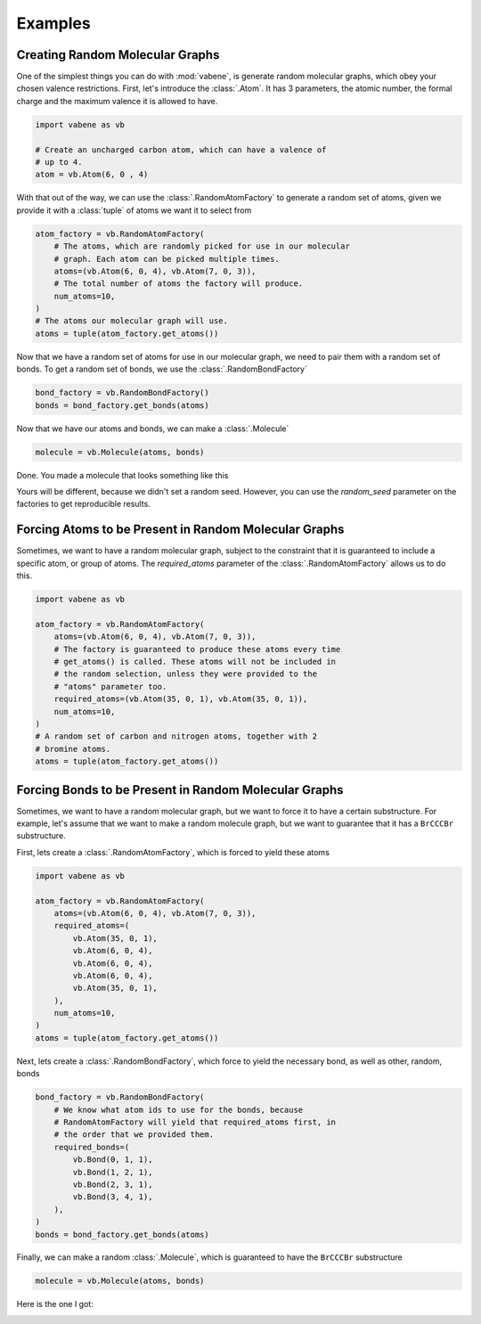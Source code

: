 Examples
========

Creating Random Molecular Graphs
--------------------------------

One of the simplest things you can do with :mod:`vabene`, is generate
random molecular graphs, which obey your chosen valence restrictions.
First, let's introduce the :class:`.Atom`. It has 3 parameters, the
atomic number, the formal charge and the maximum valence it is
allowed to have.

.. code-block:: python

    import vabene as vb

    # Create an uncharged carbon atom, which can have a valence of
    # up to 4.
    atom = vb.Atom(6, 0 , 4)

With that out of the way, we can use the :class:`.RandomAtomFactory`
to generate a random set of atoms, given we provide it with a
:class:`tuple` of atoms we want it to select from

.. code-block:: python

    atom_factory = vb.RandomAtomFactory(
        # The atoms, which are randomly picked for use in our molecular
        # graph. Each atom can be picked multiple times.
        atoms=(vb.Atom(6, 0, 4), vb.Atom(7, 0, 3)),
        # The total number of atoms the factory will produce.
        num_atoms=10,
    )
    # The atoms our molecular graph will use.
    atoms = tuple(atom_factory.get_atoms())

Now that we have a random set of atoms for use in our molecular graph,
we need to pair them with a random set of bonds. To get a random
set of bonds, we use the :class:`.RandomBondFactory`

.. code-block:: python

    bond_factory = vb.RandomBondFactory()
    bonds = bond_factory.get_bonds(atoms)

Now that we have our atoms and bonds, we can make a
:class:`.Molecule`

.. code-block:: python

    molecule = vb.Molecule(atoms, bonds)

Done. You made a molecule that looks something like this

.. image:: https://i.imgur.com/uOnWFce.png


Yours will be different, because we didn't set a random seed.
However, you can use the `random_seed` parameter on the factories to
get reproducible results.

Forcing Atoms to be Present in Random Molecular Graphs
------------------------------------------------------

Sometimes, we want to have a random molecular graph, subject to the
constraint that it is guaranteed to include a specific atom, or
group of atoms. The `required_atoms` parameter of the
:class:`.RandomAtomFactory` allows us to do this.

.. code-block:: python

    import vabene as vb

    atom_factory = vb.RandomAtomFactory(
        atoms=(vb.Atom(6, 0, 4), vb.Atom(7, 0, 3)),
        # The factory is guaranteed to produce these atoms every time
        # get_atoms() is called. These atoms will not be included in
        # the random selection, unless they were provided to the
        # "atoms" parameter too.
        required_atoms=(vb.Atom(35, 0, 1), vb.Atom(35, 0, 1)),
        num_atoms=10,
    )
    # A random set of carbon and nitrogen atoms, together with 2
    # bromine atoms.
    atoms = tuple(atom_factory.get_atoms())


Forcing Bonds to be Present in Random Molecular Graphs
------------------------------------------------------

Sometimes, we want to have a random molecular graph, but we want to
force it to have a certain substructure. For example, let's assume
that we want to make a random molecule graph, but we want to
guarantee that it has a ``BrCCCBr`` substructure.

First, lets create a :class:`.RandomAtomFactory`, which is forced to
yield these atoms

.. code-block:: python

    import vabene as vb

    atom_factory = vb.RandomAtomFactory(
        atoms=(vb.Atom(6, 0, 4), vb.Atom(7, 0, 3)),
        required_atoms=(
            vb.Atom(35, 0, 1),
            vb.Atom(6, 0, 4),
            vb.Atom(6, 0, 4),
            vb.Atom(6, 0, 4),
            vb.Atom(35, 0, 1),
        ),
        num_atoms=10,
    )
    atoms = tuple(atom_factory.get_atoms())


Next, lets create a :class:`.RandomBondFactory`, which force to yield the
necessary bond, as well as other, random, bonds


.. code-block:: python

    bond_factory = vb.RandomBondFactory(
        # We know what atom ids to use for the bonds, because
        # RandomAtomFactory will yield that required_atoms first, in
        # the order that we provided them.
        required_bonds=(
            vb.Bond(0, 1, 1),
            vb.Bond(1, 2, 1),
            vb.Bond(2, 3, 1),
            vb.Bond(3, 4, 1),
        ),
    )
    bonds = bond_factory.get_bonds(atoms)

Finally, we can make a random :class:`.Molecule`, which is guaranteed
to have the ``BrCCCBr`` substructure

.. code-block:: python

    molecule = vb.Molecule(atoms, bonds)

Here is the one I got:

.. image:: https://i.imgur.com/mU4ssGN.png
